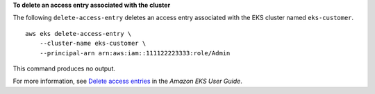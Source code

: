 **To delete an access entry associated with the cluster**

The following ``delete-access-entry`` deletes an access entry associated with the EKS cluster named ``eks-customer``. ::

    aws eks delete-access-entry \
        --cluster-name eks-customer \
        --principal-arn arn:aws:iam::111122223333:role/Admin

This command produces no output.

For more information, see `Delete access entries <https://docs.aws.amazon.com/eks/latest/userguide/deleting-access-entries.html>`__ in the *Amazon EKS User Guide*.